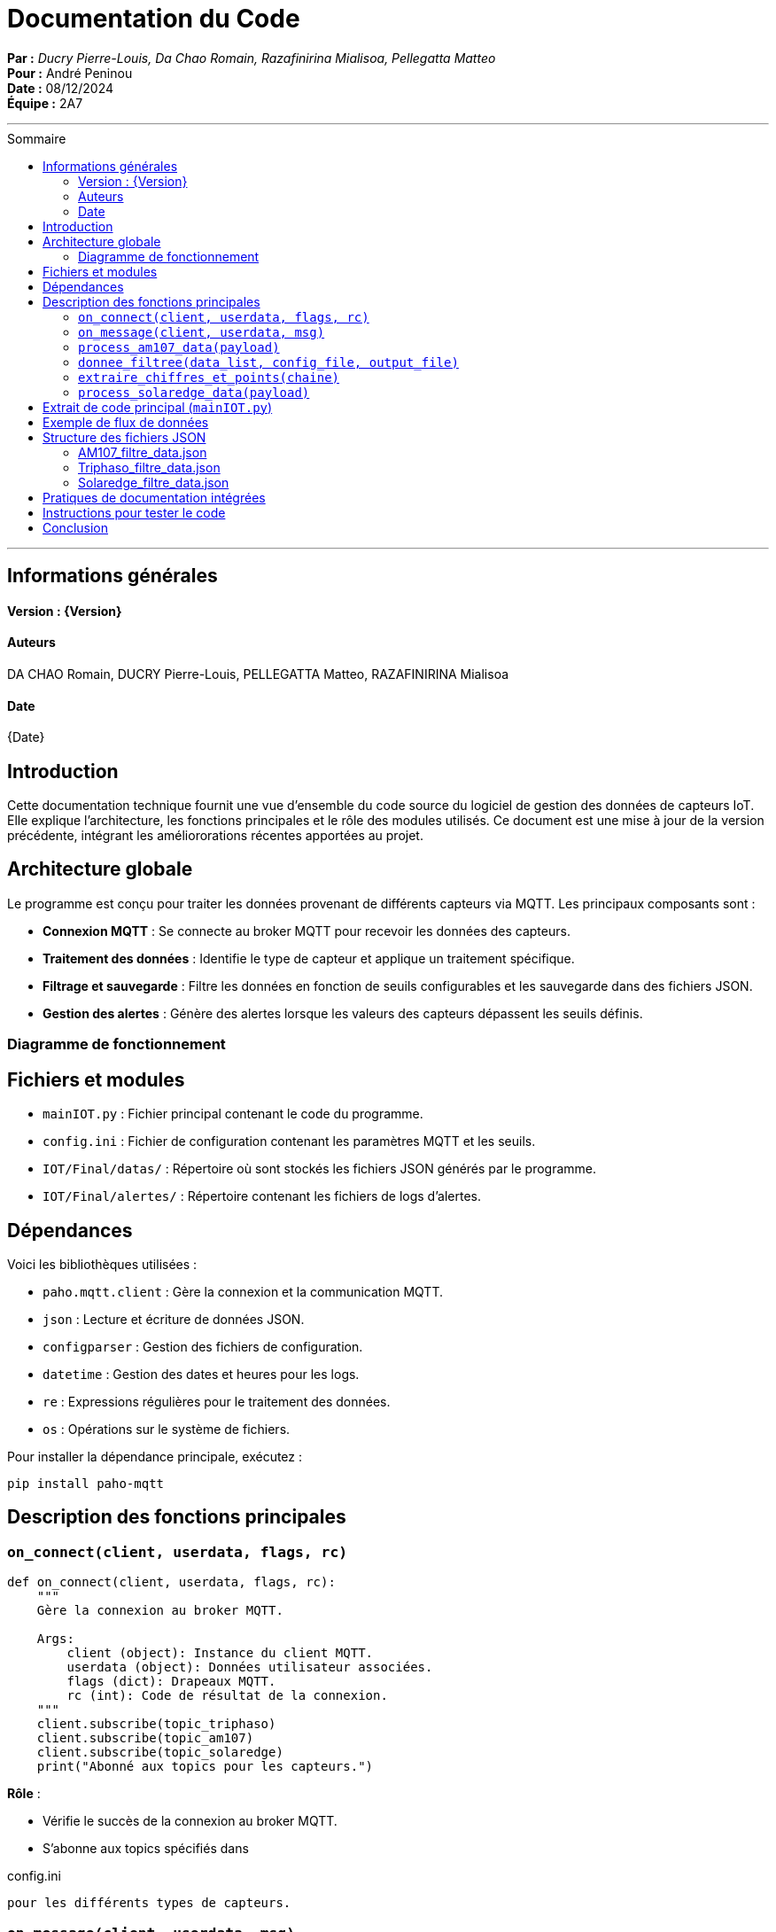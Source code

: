 = Documentation du Code
:toc-title: Sommaire
:toc: macro

*Par :* _Ducry Pierre-Louis, Da Chao Romain, Razafinirina Mialisoa, Pellegatta Matteo_ +
*Pour :* André Peninou +
*Date :* 08/12/2024 +
*Équipe :* 2A7

---
toc::[]
---


== Informations générales
==== Version : {Version}  

==== Auteurs 

DA CHAO Romain, DUCRY Pierre-Louis, PELLEGATTA Matteo, RAZAFINIRINA Mialisoa

==== Date 

{Date}

== Introduction

Cette documentation technique fournit une vue d'ensemble du code source du logiciel de gestion des données de capteurs IoT. Elle explique l'architecture, les fonctions principales et le rôle des modules utilisés. Ce document est une mise à jour de la version précédente, intégrant les améliororations récentes apportées au projet.

== Architecture globale

Le programme est conçu pour traiter les données provenant de différents capteurs via MQTT. Les principaux composants sont :

- **Connexion MQTT** : Se connecte au broker MQTT pour recevoir les données des capteurs.
- **Traitement des données** : Identifie le type de capteur et applique un traitement spécifique.
- **Filtrage et sauvegarde** : Filtre les données en fonction de seuils configurables et les sauvegarde dans des fichiers JSON.
- **Gestion des alertes** : Génère des alertes lorsque les valeurs des capteurs dépassent les seuils définis.

=== Diagramme de fonctionnement

[Diagramme ou explication simplifiée du flux de données entre les composants]

== Fichiers et modules  

- `mainIOT.py` : Fichier principal contenant le code du programme.  
- `config.ini` : Fichier de configuration contenant les paramètres MQTT et les seuils. 
- `IOT/Final/datas/` : Répertoire où sont stockés les fichiers JSON générés par le programme.
- `IOT/Final/alertes/` : Répertoire contenant les fichiers de logs d'alertes.

== Dépendances

Voici les bibliothèques utilisées :

- `paho.mqtt.client` : Gère la connexion et la communication MQTT.
- `json` : Lecture et écriture de données JSON.
- `configparser` : Gestion des fichiers de configuration.
- `datetime` : Gestion des dates et heures pour les logs.
- `re` : Expressions régulières pour le traitement des données.
- `os` : Opérations sur le système de fichiers.

Pour installer la dépendance principale, exécutez :

[source,bash]
----
pip install paho-mqtt
----

== Description des fonctions principales

=== `on_connect(client, userdata, flags, rc)`

[source,python]
----
def on_connect(client, userdata, flags, rc):
    """
    Gère la connexion au broker MQTT.

    Args:
        client (object): Instance du client MQTT.
        userdata (object): Données utilisateur associées.
        flags (dict): Drapeaux MQTT.
        rc (int): Code de résultat de la connexion.
    """
    client.subscribe(topic_triphaso)
    client.subscribe(topic_am107)
    client.subscribe(topic_solaredge)
    print("Abonné aux topics pour les capteurs.")
----
**Rôle** :

- Vérifie le succès de la connexion au broker MQTT.
- S’abonne aux topics spécifiés dans 

config.ini

 pour les différents types de capteurs.

=== `on_message(client, userdata, msg)`

[source,python]
----
def on_message(client, userdata, msg):
    """
    Traite les messages reçus via MQTT.

    Args:
        client (object): Instance du client MQTT.
        userdata (object): Données utilisateur associées.
        msg (object): Message reçu, contient le topic et le payload.
    """
    payload = json.loads(msg.payload.decode())
    if msg.topic == topic_am107:
        process_am107_data(payload)
    elif msg.topic == topic_triphaso:
        process_triphaso_data(payload)
    elif msg.topic == topic_solaredge:
        process_solaredge_data(payload)
----
**Rôle** :

- Identifie le topic du message reçu pour déterminer le type de capteur.
- Redirige les données vers les fonctions de traitement appropriées.

=== `process_am107_data(payload)`

[source,python]
----
def process_am107_data(payload):
    """
    Traite les données des capteurs AM107.

    Args:
        payload (dict): Données du capteur AM107.
    """
    data_list = payload.get('data', [])
    donnee_filtree(data_list, 'config.ini', 'IOT/Final/datas/AM107_filtre_data.json')
----
**Rôle** :

- Analyse les données des capteurs AM107.
- Vérifie les seuils et ajoute des alertes si nécessaire.
- Appelle la fonction `donnee_filtree` pour filtrer et sauvegarder les données.

=== `donnee_filtree(data_list, config_file, output_file)`

[source,python]
----
def donnee_filtree(data_list, config_file='config.ini', output_file='AM107_filtre_data.json'):
    """
    Filtre les données en fonction des seuils définis dans la configuration.

    Args:
        data_list (list): Liste des données à traiter.
        config_file (str): Chemin vers le fichier de configuration.
        output_file (str): Chemin vers le fichier JSON de sortie.
    """
    # Chargement des seuils depuis le fichier de configuration
    config = configparser.ConfigParser()
    config.read(config_file)
    seuils = {key: float(value) for key, value in config['thresholds'].items()}
    # Traitement et filtrage des données
    # Gestion des alertes si les seuils sont dépassés
----
**Rôle** :

- Charge les seuils depuis le fichier de configuration.
- Filtre les données en comparant les valeurs aux seuils.
- Enregistre les données filtrées dans un fichier JSON.
- Génère des alertes si les valeurs dépassent les seuils.

=== `extraire_chiffres_et_points(chaine)`

[source,python]
----
def extraire_chiffres_et_points(chaine):
    """
    Extrait les chiffres et les points d'une chaîne pour générer un nombre flottant.

    Args:
        chaine (str): La chaîne à traiter.

    Returns:
        str: La chaîne contenant uniquement les chiffres et les points.
    """
    return re.sub(r'[^0-9.]', '', chaine)
----
**Rôle** :

- Nettoie les données en supprimant les caractères non numériques.
- Assure que les valeurs numériques sont correctement interprétées pour le traitement.

=== `process_solaredge_data(payload)`

[source,python]
----
def process_solaredge_data(payload):
    """
    Traite les données du capteur SolarEdge.

    Args:
        payload (dict): Données du capteur SolarEdge.
    """
    # Définir le chemin du fichier de sortie
    output_file = 'IOT/Final/datas/Solaredge_filtre_data.json'
    # Traitement spécifique des données SolarEdge
    # Sauvegarde des données filtrées
----
**Rôle** :

- Gère le traitement des données spécifiques au capteur SolarEdge.
- Filtre et sauvegarde les données conformément aux seuils définis.

== Extrait de code principal (`mainIOT.py`)

Voici un extrait du code source pour illustrer certaines des fonctions décrites :

[source,python]
----
if standardized_key == "room":
    room_value = value.strip().lower()
    # Si room_filter est égal à '0', on bypass le filtre sur la salle
    if room_filter == '0' or room_value == room_filter:
        room_matched = True
    continue

if standardized_key in correspondances.keys():
    value_float = float(extraire_chiffres_et_points(value))
    filtered_data[standardized_key] = value_float

    if standardized_key in ['tvoc', 'illumination', 'pressure']:
        # Si la valeur est inférieure au seuil pour ces paramètres
        if value_float < seuils[correspondances[standardized_key]]:
            alert_log.append(f"Alerte: {standardized_key} ({value_float}) est inférieur au seuil ({seuils[correspondances[standardized_key]]}) à {datetime.now()}")
    else:
        # Si la valeur est supérieure au seuil pour ces paramètres
        if value_float > seuils[correspondances[standardized_key]]:
            alert_log.append(f"Alerte: {standardized_key} ({value_float}) dépasse le seuil ({seuils[correspondances[standardized_key]]}) à {datetime.now()}")

# Sauvegarde dans un fichier JSON uniquement si la salle correspond ou si room_filter est '0'
if room_matched or room_filter == '0':
    with open(output_file, 'w', encoding='utf-8') as json_file:
        json.dump(filtered_data, json_file, ensure_ascii=False, indent=4)

# Sauvegarde des alertes dans un fichier si des alertes existent
if alert_log:
    alert_log_file = config['alerts']['alert_log_file']
    with open(alert_log_file, 'a', encoding='utf-8') as alert_file:
        for alert in alert_log:
            alert_file.write(alert + '\n')
----

== Exemple de flux de données

1. **Connexion MQTT** : Le script se connecte au broker MQTT et s'abonne aux topics définis.
2. **Réception des données** : Les messages MQTT sont reçus et traités par la fonction `on_message`.
3. **Traitement spécifique** : Les données sont traitées selon le type de capteur (`process_am107_data`, `process_triphaso_data`, `process_solaredge_data`).
4. **Filtrage et sauvegarde** : Les données sont filtrées via `donnee_filtree` et enregistrées sous forme de fichiers JSON.
5. **Gestion des alertes** : Des alertes sont générées et enregistrées si les valeurs dépassent les seuils.

== Structure des fichiers JSON

=== AM107_filtre_data.json
[source,json]
----
{
    "temperature": 20.6,
    "humidity": 53.0,
    "co2": 488.0,
    "tvoc": 260.0,
    "illumination": 2.0,
    "pressure": 1000.6
}
----

=== Triphaso_filtre_data.json
[source,json]
----
{
    "puissance_active_positive": 1045.0,
    "puissance_reactive_negative": 271.0,
    "energie_active_positive": 5766598.0,
    "energie_reactive_negative": 2135487.0
}
----

=== Solaredge_filtre_data.json
[source,json]
----
{
    "solar": {
        "0": {
            "currentPower": {
                "power": 0.0
            },
            "lastDayData": {
                "energy": 7653.0
            },
            "lastMonthData": {
                "energy": 48738.0
            },
            "lastYearData": {
                "energy": 2983144.0
            },
            "lifeTimeData": {
                "energy": 3464174.0
            },
            "lastUpdateTime": "2024-12-06 20:37:00"
        },
        "1": {
            "currentPower": {
                "power": 451.37173
            },
            "lastDayData": {
                "energy": 566.0
            },
            "lastMonthData": {
                "energy": 49304.0
            },
            "lastYearData": {
                "energy": 2983710.0
            },
            "lifeTimeData": {
                "energy": 3464740.0
            },
            "lastUpdateTime": "2024-12-07 11:28:43"
        },
        "2": {
            "currentPower": {
                "power": 361.09244
            },
            "lastDayData": {
                "energy": 729.0
            },
            "lastMonthData": {
                "energy": 49467.0
            },
            "lastYearData": {
                "energy": 2983873.0
            },
            "lifeTimeData": {
                "energy": 3464903.0
            },
            "lastUpdateTime": "2024-12-07 11:52:32"
        },
        "3": {
            "currentPower": {
                "power": 361.09244
            },
            "lastDayData": {
                "energy": 729.0
            },
            "lastMonthData": {
                "energy": 49467.0
            },
            "lastYearData": {
                "energy": 2983873.0
            },
            "lifeTimeData": {
                "energy": 3464903.0
            },
            "lastUpdateTime": "2024-12-07 11:52:32"
        }
    }
}
----

  
== Pratiques de documentation intégrées

Le code contient des docstrings pour les fonctions clés. Ces docstrings suivent les conventions Python et peuvent être utilisées avec des outils comme Sphinx pour générer une documentation complète.

== Instructions pour tester le code  

1. **Configurer MQTT** : Vérifiez que `config.ini` contient les bonnes informations pour le broker et les topics.  
2. **Exécuter le script** :  
   ```bash
   python3 mainIOT.py
4. **Vérifier les fichiers de sortie** : Consultez les fichiers JSON dans `IOT/Final/datas/` et les logs d'alertes dans `IOT/Final/alertes/`.
5. **Simuler des données** : Si nécessaire, utilisez un outil pour publier des messages MQTT sur les topics correspondants afin de tester le traitement.

== Conclusion

Cette documentation fournit une vue d'ensemble complète du code, de son fonctionnement et de ses principales fonctions. Elle sert de référence pour les développeurs souhaitant contribuer ou maintenir le projet. Les améliorations apportées visent à renforcer la robustesse et la flexibilité du programme, tout en facilitant son évolution future.
